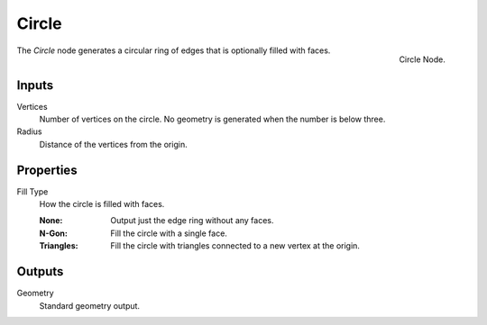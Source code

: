 .. index:: Geometry Nodes; Circle
.. _bpy.types.GeometryNodeMeshCircle:

******
Circle
******

.. figure:: /images/modeling_geometry-nodes_mesh-primitives_circle_node.png
   :align: right

   Circle Node.

The *Circle* node generates a circular ring of edges that is optionally filled with faces.


Inputs
======

Vertices
   Number of vertices on the circle.
   No geometry is generated when the number is below three.

Radius
   Distance of the vertices from the origin.


Properties
==========

Fill Type
   How the circle is filled with faces.

   :None: Output just the edge ring without any faces.
   :N-Gon: Fill the circle with a single face.
   :Triangles: Fill the circle with triangles connected to a new vertex at the origin.


Outputs
=======

Geometry
   Standard geometry output.
